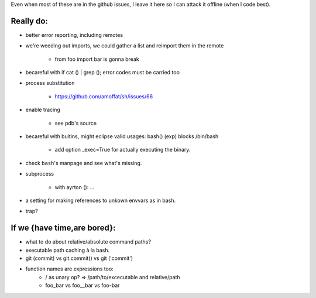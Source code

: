 Even when most of these are in the github issues, I leave it here so I can
attack it offline (when I code best).

Really do:
----------

* better error reporting, including remotes
* we're weeding out imports, we could gather a list and reimport them in the
  remote

   * from foo import bar is gonna break

* becareful with if cat () | grep (); error codes must be carried too

* process substitution

   * https://github.com/amoffat/sh/issues/66

* enable tracing

   * see pdb's source

* becareful with buitins, might eclipse valid usages: bash() (exp) blocks /bin/bash

   * add option _exec=True for actually executing the binary.

* check ``bash``'s manpage and see what's missing.
* subprocess

   * with ayrton (): ...

* a setting for making references to unkown envvars as in bash.
* trap?

If we {have time,are bored}:
----------------------------

* what to do about relative/absolute command paths?
* executable path caching à la bash.
* git (commit) vs git.commit() vs git ('commit')
* function names are expressions too:
    * / as unary op? => /path/to/excecutable and relative/path
    * foo_bar vs foo__bar vs foo-bar
